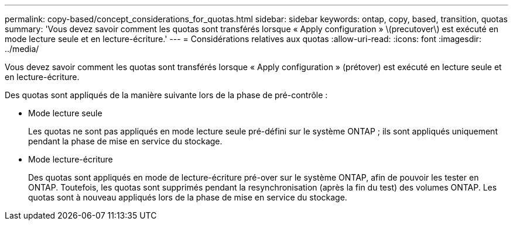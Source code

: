 ---
permalink: copy-based/concept_considerations_for_quotas.html 
sidebar: sidebar 
keywords: ontap, copy, based, transition, quotas 
summary: 'Vous devez savoir comment les quotas sont transférés lorsque « Apply configuration » \(precutover\) est exécuté en mode lecture seule et en lecture-écriture.' 
---
= Considérations relatives aux quotas
:allow-uri-read: 
:icons: font
:imagesdir: ../media/


[role="lead"]
Vous devez savoir comment les quotas sont transférés lorsque « Apply configuration » (prétover) est exécuté en lecture seule et en lecture-écriture.

Des quotas sont appliqués de la manière suivante lors de la phase de pré-contrôle :

* Mode lecture seule
+
Les quotas ne sont pas appliqués en mode lecture seule pré-défini sur le système ONTAP ; ils sont appliqués uniquement pendant la phase de mise en service du stockage.

* Mode lecture-écriture
+
Des quotas sont appliqués en mode de lecture-écriture pré-over sur le système ONTAP, afin de pouvoir les tester en ONTAP. Toutefois, les quotas sont supprimés pendant la resynchronisation (après la fin du test) des volumes ONTAP. Les quotas sont à nouveau appliqués lors de la phase de mise en service du stockage.



